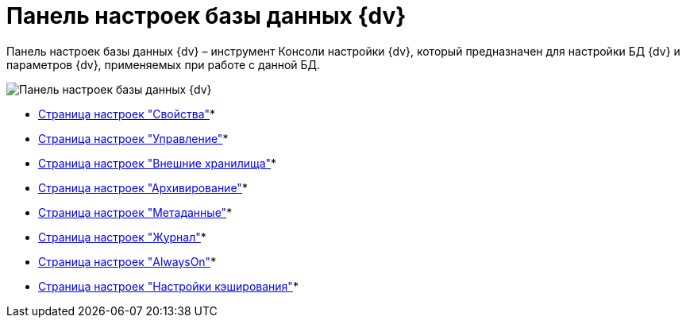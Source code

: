 = Панель настроек базы данных {dv}

Панель настроек базы данных {dv} – инструмент Консоли настройки {dv}, который предназначен для настройки БД {dv} и параметров {dv}, применяемых при работе с данной БД.

image::DBParamsCommon.png[Панель настроек базы данных {dv}]

* xref:DatabaseConfigurationPagesCommon.adoc[Страница настроек "Свойства"]* +
* xref:DatabaseConfigurationPagesManagement.adoc[Страница настроек "Управление"]* +
* xref:DatabaseConfigurationPagesExtStorages.adoc[Страница настроек "Внешние хранилища"]* +
* xref:ControlPanelArchiving.adoc[Страница настроек "Архивирование"]* +
* xref:ControlPanelMetadata.adoc[Страница настроек "Метаданные"]* +
* xref:ControlPanelLog.adoc[Страница настроек "Журнал"]* +
* xref:ControlPanelAlwaysOn.adoc[Страница настроек "AlwaysOn"]* +
* xref:ControlPanelCaching.adoc[Страница настроек "Настройки кэширования"]* +

